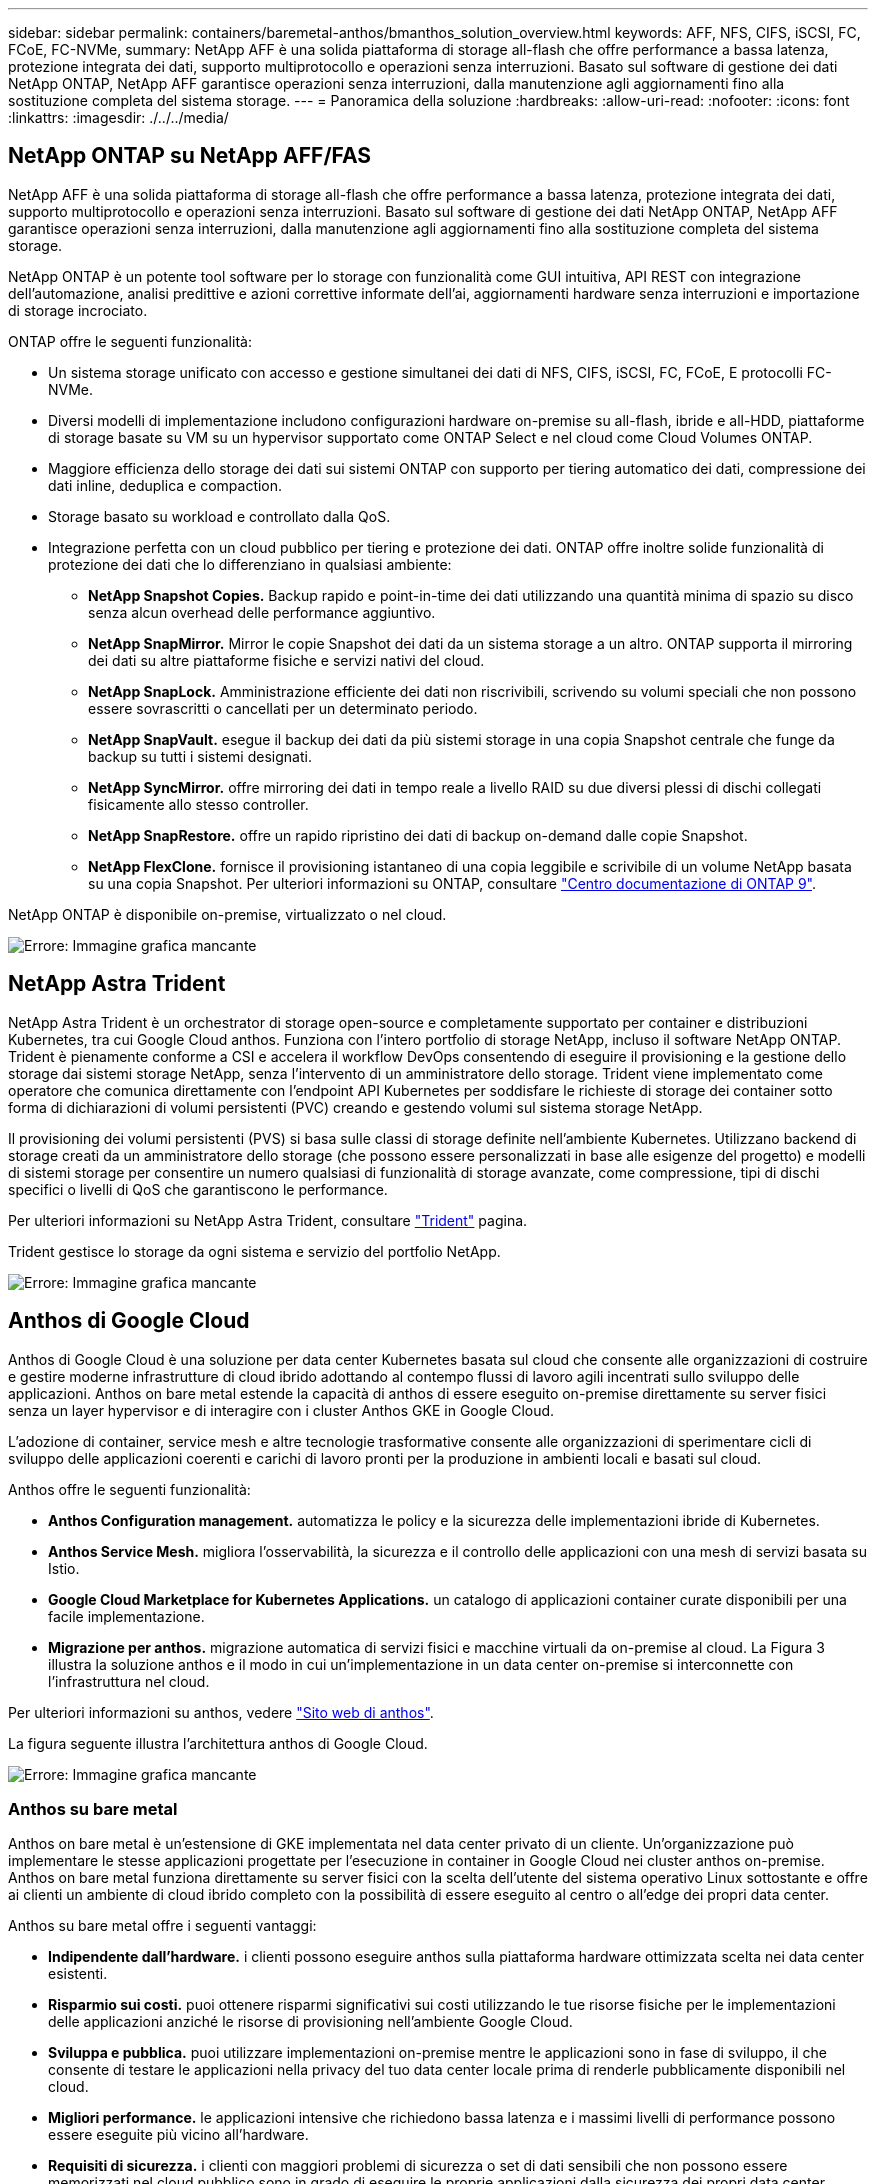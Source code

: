 ---
sidebar: sidebar 
permalink: containers/baremetal-anthos/bmanthos_solution_overview.html 
keywords: AFF, NFS, CIFS, iSCSI, FC, FCoE, FC-NVMe, 
summary: NetApp AFF è una solida piattaforma di storage all-flash che offre performance a bassa latenza, protezione integrata dei dati, supporto multiprotocollo e operazioni senza interruzioni. Basato sul software di gestione dei dati NetApp ONTAP, NetApp AFF garantisce operazioni senza interruzioni, dalla manutenzione agli aggiornamenti fino alla sostituzione completa del sistema storage. 
---
= Panoramica della soluzione
:hardbreaks:
:allow-uri-read: 
:nofooter: 
:icons: font
:linkattrs: 
:imagesdir: ./../../media/




== NetApp ONTAP su NetApp AFF/FAS

NetApp AFF è una solida piattaforma di storage all-flash che offre performance a bassa latenza, protezione integrata dei dati, supporto multiprotocollo e operazioni senza interruzioni. Basato sul software di gestione dei dati NetApp ONTAP, NetApp AFF garantisce operazioni senza interruzioni, dalla manutenzione agli aggiornamenti fino alla sostituzione completa del sistema storage.

NetApp ONTAP è un potente tool software per lo storage con funzionalità come GUI intuitiva, API REST con integrazione dell'automazione, analisi predittive e azioni correttive informate dell'ai, aggiornamenti hardware senza interruzioni e importazione di storage incrociato.

ONTAP offre le seguenti funzionalità:

* Un sistema storage unificato con accesso e gestione simultanei dei dati di NFS, CIFS, iSCSI, FC, FCoE, E protocolli FC-NVMe.
* Diversi modelli di implementazione includono configurazioni hardware on-premise su all-flash, ibride e all-HDD, piattaforme di storage basate su VM su un hypervisor supportato come ONTAP Select e nel cloud come Cloud Volumes ONTAP.
* Maggiore efficienza dello storage dei dati sui sistemi ONTAP con supporto per tiering automatico dei dati, compressione dei dati inline, deduplica e compaction.
* Storage basato su workload e controllato dalla QoS.
* Integrazione perfetta con un cloud pubblico per tiering e protezione dei dati. ONTAP offre inoltre solide funzionalità di protezione dei dati che lo differenziano in qualsiasi ambiente:
+
** *NetApp Snapshot Copies.* Backup rapido e point-in-time dei dati utilizzando una quantità minima di spazio su disco senza alcun overhead delle performance aggiuntivo.
** *NetApp SnapMirror.* Mirror le copie Snapshot dei dati da un sistema storage a un altro. ONTAP supporta il mirroring dei dati su altre piattaforme fisiche e servizi nativi del cloud.
** *NetApp SnapLock.* Amministrazione efficiente dei dati non riscrivibili, scrivendo su volumi speciali che non possono essere sovrascritti o cancellati per un determinato periodo.
** *NetApp SnapVault.* esegue il backup dei dati da più sistemi storage in una copia Snapshot centrale che funge da backup su tutti i sistemi designati.
** *NetApp SyncMirror.* offre mirroring dei dati in tempo reale a livello RAID su due diversi plessi di dischi collegati fisicamente allo stesso controller.
** *NetApp SnapRestore.* offre un rapido ripristino dei dati di backup on-demand dalle copie Snapshot.
** *NetApp FlexClone.* fornisce il provisioning istantaneo di una copia leggibile e scrivibile di un volume NetApp basata su una copia Snapshot. Per ulteriori informazioni su ONTAP, consultare https://docs.netapp.com/ontap-9/index.jsp["Centro documentazione di ONTAP 9"^].




NetApp ONTAP è disponibile on-premise, virtualizzato o nel cloud.

image:bmanthos_image1.png["Errore: Immagine grafica mancante"]



== NetApp Astra Trident

NetApp Astra Trident è un orchestrator di storage open-source e completamente supportato per container e distribuzioni Kubernetes, tra cui Google Cloud anthos. Funziona con l'intero portfolio di storage NetApp, incluso il software NetApp ONTAP. Trident è pienamente conforme a CSI e accelera il workflow DevOps consentendo di eseguire il provisioning e la gestione dello storage dai sistemi storage NetApp, senza l'intervento di un amministratore dello storage. Trident viene implementato come operatore che comunica direttamente con l'endpoint API Kubernetes per soddisfare le richieste di storage dei container sotto forma di dichiarazioni di volumi persistenti (PVC) creando e gestendo volumi sul sistema storage NetApp.

Il provisioning dei volumi persistenti (PVS) si basa sulle classi di storage definite nell'ambiente Kubernetes. Utilizzano backend di storage creati da un amministratore dello storage (che possono essere personalizzati in base alle esigenze del progetto) e modelli di sistemi storage per consentire un numero qualsiasi di funzionalità di storage avanzate, come compressione, tipi di dischi specifici o livelli di QoS che garantiscono le performance.

Per ulteriori informazioni su NetApp Astra Trident, consultare https://netapp-trident.readthedocs.io/en/stable-v20.10/["Trident"^] pagina.

Trident gestisce lo storage da ogni sistema e servizio del portfolio NetApp.

image:bmanthos_image2.png["Errore: Immagine grafica mancante"]



== Anthos di Google Cloud

Anthos di Google Cloud è una soluzione per data center Kubernetes basata sul cloud che consente alle organizzazioni di costruire e gestire moderne infrastrutture di cloud ibrido adottando al contempo flussi di lavoro agili incentrati sullo sviluppo delle applicazioni. Anthos on bare metal estende la capacità di anthos di essere eseguito on-premise direttamente su server fisici senza un layer hypervisor e di interagire con i cluster Anthos GKE in Google Cloud.

L'adozione di container, service mesh e altre tecnologie trasformative consente alle organizzazioni di sperimentare cicli di sviluppo delle applicazioni coerenti e carichi di lavoro pronti per la produzione in ambienti locali e basati sul cloud.

Anthos offre le seguenti funzionalità:

* *Anthos Configuration management.* automatizza le policy e la sicurezza delle implementazioni ibride di Kubernetes.
* *Anthos Service Mesh.* migliora l'osservabilità, la sicurezza e il controllo delle applicazioni con una mesh di servizi basata su Istio.
* *Google Cloud Marketplace for Kubernetes Applications.* un catalogo di applicazioni container curate disponibili per una facile implementazione.
* *Migrazione per anthos.* migrazione automatica di servizi fisici e macchine virtuali da on-premise al cloud. La Figura 3 illustra la soluzione anthos e il modo in cui un'implementazione in un data center on-premise si interconnette con l'infrastruttura nel cloud.


Per ulteriori informazioni su anthos, vedere https://cloud.google.com/anthos/["Sito web di anthos"^].

La figura seguente illustra l'architettura anthos di Google Cloud.

image:bmanthos_image3.png["Errore: Immagine grafica mancante"]



=== Anthos su bare metal

Anthos on bare metal è un'estensione di GKE implementata nel data center privato di un cliente. Un'organizzazione può implementare le stesse applicazioni progettate per l'esecuzione in container in Google Cloud nei cluster anthos on-premise. Anthos on bare metal funziona direttamente su server fisici con la scelta dell'utente del sistema operativo Linux sottostante e offre ai clienti un ambiente di cloud ibrido completo con la possibilità di essere eseguito al centro o all'edge dei propri data center.

Anthos su bare metal offre i seguenti vantaggi:

* *Indipendente dall'hardware.* i clienti possono eseguire anthos sulla piattaforma hardware ottimizzata scelta nei data center esistenti.
* *Risparmio sui costi.* puoi ottenere risparmi significativi sui costi utilizzando le tue risorse fisiche per le implementazioni delle applicazioni anziché le risorse di provisioning nell'ambiente Google Cloud.
* *Sviluppa e pubblica.* puoi utilizzare implementazioni on-premise mentre le applicazioni sono in fase di sviluppo, il che consente di testare le applicazioni nella privacy del tuo data center locale prima di renderle pubblicamente disponibili nel cloud.
* *Migliori performance.* le applicazioni intensive che richiedono bassa latenza e i massimi livelli di performance possono essere eseguite più vicino all'hardware.
* *Requisiti di sicurezza.* i clienti con maggiori problemi di sicurezza o set di dati sensibili che non possono essere memorizzati nel cloud pubblico sono in grado di eseguire le proprie applicazioni dalla sicurezza dei propri data center, soddisfacendo così i requisiti organizzativi.
* *Gestione e operazioni.* Anthos on bare metal viene fornito con un'ampia gamma di strutture che aumentano l'efficienza operativa, come networking integrato, gestione del ciclo di vita, diagnostica, controlli dello stato di salute, logging, e monitoraggio.


link:bmanthos_solution_requirements.html["Successivo: Requisiti della soluzione."]
